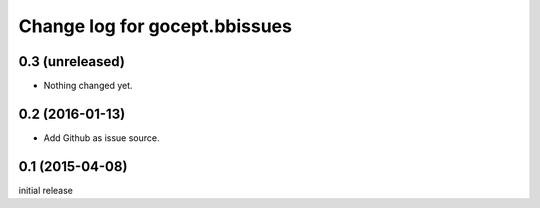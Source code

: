 ==============================
Change log for gocept.bbissues
==============================

0.3 (unreleased)
================

- Nothing changed yet.


0.2 (2016-01-13)
================

- Add Github as issue source.


0.1 (2015-04-08)
================

initial release
